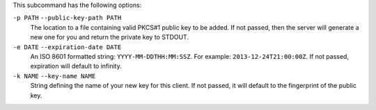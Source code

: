 .. The contents of this file are included in multiple topics.
.. This file describes a command or a sub-command for chef-server-ctl.
.. This file should not be changed in a way that hinders its ability to appear in multiple documentation sets.

This subcommand has the following options:

``-p PATH`` ``--public-key-path PATH``
   The location to a file containing valid PKCS#1 public key to be added.
   If not passed, then the server will generate a new one for you and return the private key to STDOUT.

``-e DATE`` ``--expiration-date DATE``
   An ISO 8601 formatted string: ``YYYY-MM-DDTHH:MM:SSZ``. For example: ``2013-12-24T21:00:00Z``.
   If not passed, expiration will default to infinity.

``-k NAME`` ``--key-name NAME``
   String defining the name of your new key for this client.
   If not passed, it will default to the fingerprint of the public key.
